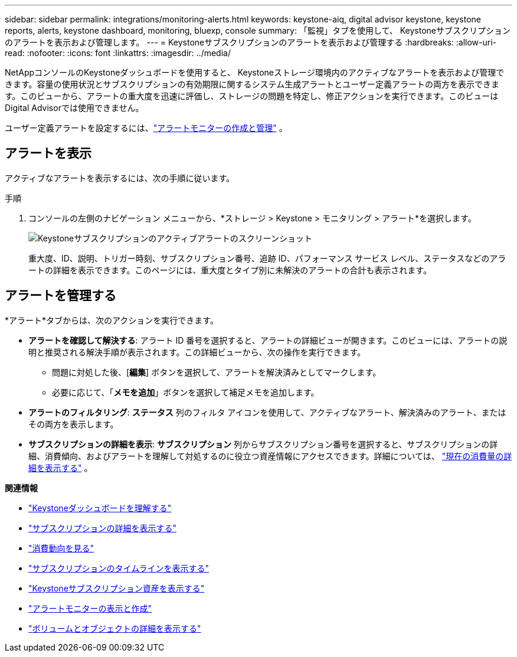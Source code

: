 ---
sidebar: sidebar 
permalink: integrations/monitoring-alerts.html 
keywords: keystone-aiq, digital advisor keystone, keystone reports, alerts, keystone dashboard, monitoring, bluexp, console 
summary: 「監視」タブを使用して、 Keystoneサブスクリプションのアラートを表示および管理します。 
---
= Keystoneサブスクリプションのアラートを表示および管理する
:hardbreaks:
:allow-uri-read: 
:nofooter: 
:icons: font
:linkattrs: 
:imagesdir: ../media/


[role="lead"]
NetAppコンソールのKeystoneダッシュボードを使用すると、 Keystoneストレージ環境内のアクティブなアラートを表示および管理できます。容量の使用状況とサブスクリプションの有効期限に関するシステム生成アラートとユーザー定義アラートの両方を表示できます。このビューから、アラートの重大度を迅速に評価し、ストレージの問題を特定し、修正アクションを実行できます。このビューはDigital Advisorでは使用できません。

ユーザー定義アラートを設定するには、link:../integrations/monitoring-alert-monitors.html#create-and-manage-alert-monitors["アラートモニターの作成と管理"] 。



== アラートを表示

アクティブなアラートを表示するには、次の手順に従います。

.手順
. コンソールの左側のナビゲーション メニューから、*ストレージ > Keystone > モニタリング > アラート*を選択します。
+
image:monitoring-alerts-default-view-1.png["Keystoneサブスクリプションのアクティブアラートのスクリーンショット"]

+
重大度、ID、説明、トリガー時刻、サブスクリプション番号、追跡 ID、パフォーマンス サービス レベル、ステータスなどのアラートの詳細を表示できます。このページには、重大度とタイプ別に未解決のアラートの合計も表示されます。





== アラートを管理する

*アラート*タブからは、次のアクションを実行できます。

* *アラートを確認して解決する*: アラート ID 番号を選択すると、アラートの詳細ビューが開きます。このビューには、アラートの説明と推奨される解決手順が表示されます。この詳細ビューから、次の操作を実行できます。
+
** 問題に対処した後、[*編集*] ボタンを選択して、アラートを解決済みとしてマークします。
** 必要に応じて、「*メモを追加*」ボタンを選択して補足メモを追加します。


* *アラートのフィルタリング*: *ステータス* 列のフィルタ アイコンを使用して、アクティブなアラート、解決済みのアラート、またはその両方を表示します。
* *サブスクリプションの詳細を表示*: *サブスクリプション* 列からサブスクリプション番号を選択すると、サブスクリプションの詳細、消費傾向、およびアラートを理解して対処するのに役立つ資産情報にアクセスできます。詳細については、 link:../integrations/current-usage-tab.html["現在の消費量の詳細を表示する"] 。


*関連情報*

* link:../integrations/dashboard-overview.html["Keystoneダッシュボードを理解する"]
* link:../integrations/subscriptions-tab.html["サブスクリプションの詳細を表示する"]
* link:../integrations/consumption-tab.html["消費動向を見る"]
* link:../integrations/subscription-timeline.html["サブスクリプションのタイムラインを表示する"]
* link:../integrations/assets-tab.html["Keystoneサブスクリプション資産を表示する"]
* link:../integrations/monitoring-alert-monitors.html["アラートモニターの表示と作成"]
* link:../integrations/volumes-objects-tab.html["ボリュームとオブジェクトの詳細を表示する"]

